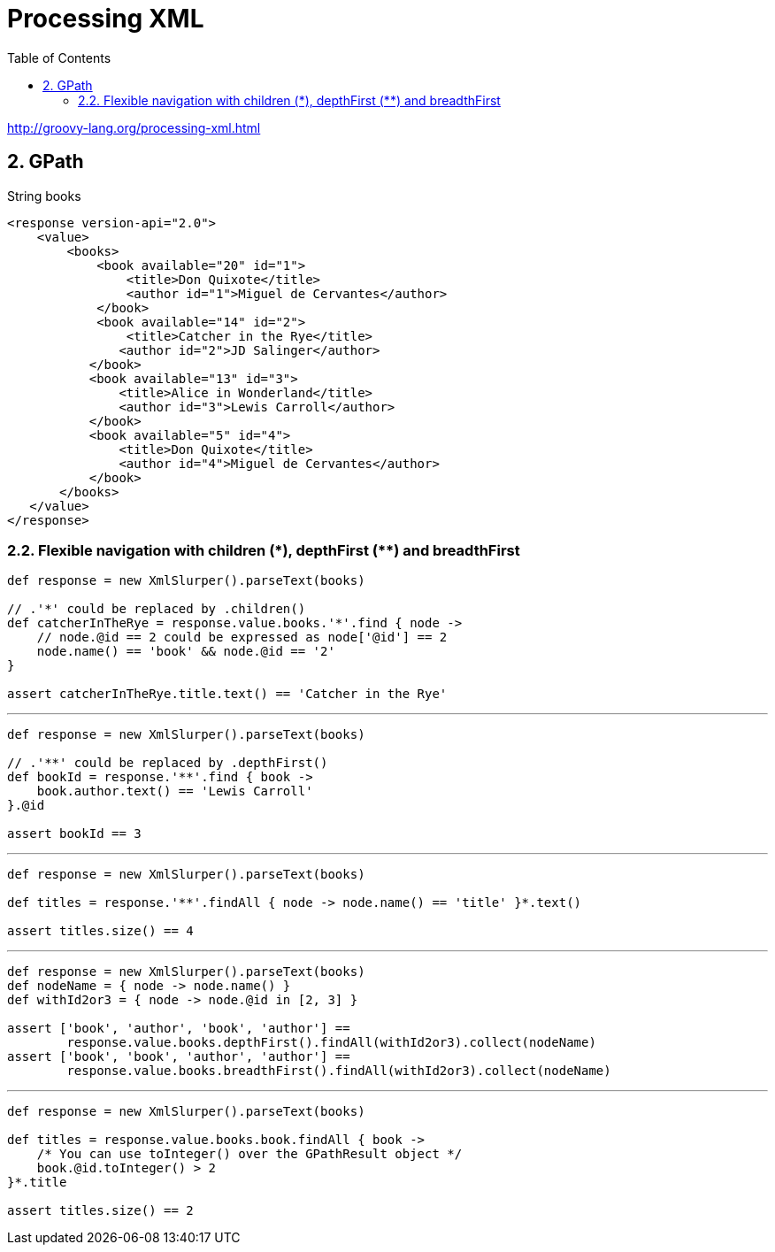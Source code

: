 = Processing XML
:toc: right
:toclevels: 6
:icons: font
:source-highlighter: pygments
:source-language: groovy
:pygments-style: xcode
:a: *

http://groovy-lang.org/processing-xml.html

== 2. GPath

.String books
```xml
<response version-api="2.0">
    <value>
        <books>
            <book available="20" id="1">
                <title>Don Quixote</title>
                <author id="1">Miguel de Cervantes</author>
            </book>
            <book available="14" id="2">
                <title>Catcher in the Rye</title>
               <author id="2">JD Salinger</author>
           </book>
           <book available="13" id="3">
               <title>Alice in Wonderland</title>
               <author id="3">Lewis Carroll</author>
           </book>
           <book available="5" id="4">
               <title>Don Quixote</title>
               <author id="4">Miguel de Cervantes</author>
           </book>
       </books>
   </value>
</response>
```

=== 2.2. Flexible navigation with children ({a}), depthFirst ({a}{a}) and breadthFirst

```
def response = new XmlSlurper().parseText(books)

// .'*' could be replaced by .children()
def catcherInTheRye = response.value.books.'*'.find { node ->
    // node.@id == 2 could be expressed as node['@id'] == 2
    node.name() == 'book' && node.@id == '2'
}

assert catcherInTheRye.title.text() == 'Catcher in the Rye'
```

---

```
def response = new XmlSlurper().parseText(books)

// .'**' could be replaced by .depthFirst()
def bookId = response.'**'.find { book ->
    book.author.text() == 'Lewis Carroll'
}.@id

assert bookId == 3
```

---

```
def response = new XmlSlurper().parseText(books)

def titles = response.'**'.findAll { node -> node.name() == 'title' }*.text()

assert titles.size() == 4
```

---

```
def response = new XmlSlurper().parseText(books)
def nodeName = { node -> node.name() }
def withId2or3 = { node -> node.@id in [2, 3] }

assert ['book', 'author', 'book', 'author'] ==
        response.value.books.depthFirst().findAll(withId2or3).collect(nodeName)
assert ['book', 'book', 'author', 'author'] ==
        response.value.books.breadthFirst().findAll(withId2or3).collect(nodeName)
```

---

```
def response = new XmlSlurper().parseText(books)

def titles = response.value.books.book.findAll { book ->
    /* You can use toInteger() over the GPathResult object */
    book.@id.toInteger() > 2
}*.title

assert titles.size() == 2
```